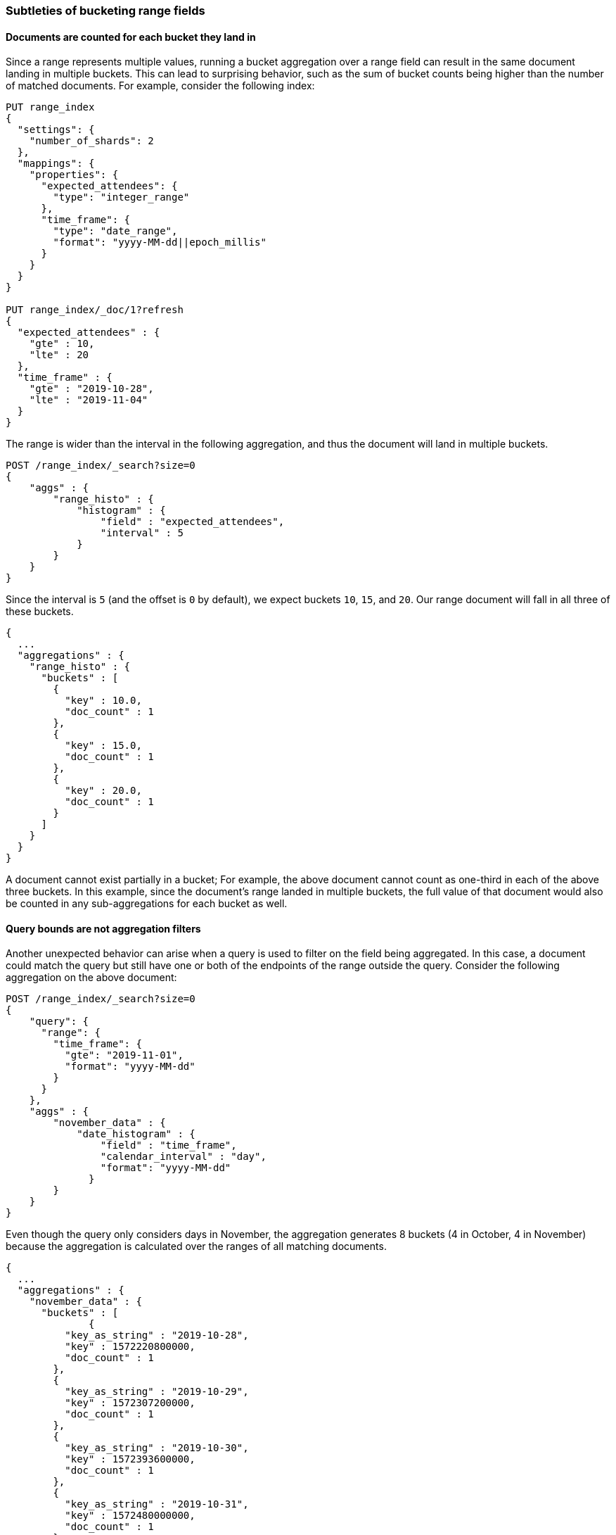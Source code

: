 [[search-aggregations-bucket-range-field-note]]
=== Subtleties of bucketing range fields

==== Documents are counted for each bucket they land in

Since a range represents multiple values, running a bucket aggregation over a
range field can result in the same document landing in multiple buckets. This
can lead to surprising behavior, such as the sum of bucket counts being higher
than the number of matched documents.  For example, consider the following
index: 
[source, console]
--------------------------------------------------
PUT range_index
{
  "settings": {
    "number_of_shards": 2
  },
  "mappings": {
    "properties": {
      "expected_attendees": {
        "type": "integer_range"
      },
      "time_frame": {
        "type": "date_range",
        "format": "yyyy-MM-dd||epoch_millis"
      }
    }
  }
}

PUT range_index/_doc/1?refresh
{
  "expected_attendees" : {
    "gte" : 10,
    "lte" : 20
  },
  "time_frame" : {
    "gte" : "2019-10-28",
    "lte" : "2019-11-04"
  }
}
--------------------------------------------------
// TESTSETUP

The range is wider than the interval in the following aggregation, and thus the
document will land in multiple buckets.

[source, console,id=range-field-aggregation-example]
--------------------------------------------------
POST /range_index/_search?size=0
{
    "aggs" : {
        "range_histo" : {
            "histogram" : {
                "field" : "expected_attendees",
                "interval" : 5
            }
        }
    }
}
--------------------------------------------------

Since the interval is `5` (and the offset is `0` by default), we expect buckets `10`,
`15`, and `20`. Our range document will fall in all three of these buckets.

[source, console-result]
--------------------------------------------------
{
  ...
  "aggregations" : {
    "range_histo" : {
      "buckets" : [
        {
          "key" : 10.0,
          "doc_count" : 1
        },
        {
          "key" : 15.0,
          "doc_count" : 1
        },
        {
          "key" : 20.0,
          "doc_count" : 1
        }
      ]
    }
  }
}
--------------------------------------------------
// TESTRESPONSE[s/\.\.\./"took": $body.took,"timed_out": false,"_shards": $body._shards,"hits": $body.hits,/]

A document cannot exist partially in a bucket; For example, the above document
cannot count as one-third in each of the above three buckets. In this example,
since the document's range landed in multiple buckets, the full value of that
document would also be counted in any sub-aggregations for each bucket as well.

==== Query bounds are not aggregation filters

Another unexpected behavior can arise when a query is used to filter on the
field being aggregated. In this case, a document could match the query but
still have one or both of the endpoints of the range outside the query.
Consider the following aggregation on the above document:

[source, console,id=range-field-aggregation-query-bounds-example]
--------------------------------------------------
POST /range_index/_search?size=0
{
    "query": {
      "range": {
        "time_frame": {
          "gte": "2019-11-01",
          "format": "yyyy-MM-dd"
        }
      }
    }, 
    "aggs" : {
        "november_data" : {
            "date_histogram" : {
                "field" : "time_frame",
                "calendar_interval" : "day",
                "format": "yyyy-MM-dd"
              }
        }
    }
}
--------------------------------------------------

Even though the query only considers days in November, the aggregation
generates 8 buckets (4 in October, 4 in November) because the aggregation is
calculated over the ranges of all matching documents.

[source, console-result]
--------------------------------------------------
{
  ...
  "aggregations" : {
    "november_data" : {
      "buckets" : [
              {
          "key_as_string" : "2019-10-28",
          "key" : 1572220800000,
          "doc_count" : 1
        },
        {
          "key_as_string" : "2019-10-29",
          "key" : 1572307200000,
          "doc_count" : 1
        },
        {
          "key_as_string" : "2019-10-30",
          "key" : 1572393600000,
          "doc_count" : 1
        },
        {
          "key_as_string" : "2019-10-31",
          "key" : 1572480000000,
          "doc_count" : 1
        },
        {
          "key_as_string" : "2019-11-01",
          "key" : 1572566400000,
          "doc_count" : 1
        },
        {
          "key_as_string" : "2019-11-02",
          "key" : 1572652800000,
          "doc_count" : 1
        },
        {
          "key_as_string" : "2019-11-03",
          "key" : 1572739200000,
          "doc_count" : 1
        },
        {
          "key_as_string" : "2019-11-04",
          "key" : 1572825600000,
          "doc_count" : 1
        }
      ]
    }
  }
}
--------------------------------------------------
// TESTRESPONSE[s/\.\.\./"took": $body.took,"timed_out": false,"_shards": $body._shards,"hits": $body.hits,/]

Depending on the use case, a `CONTAINS` query could limit the documents to only
those that fall entirely in the queried range.  In this example, the one
document would not be included and the aggregation would be empty.  Filtering
the buckets after the aggregation is also an option, for use cases where the
document should be counted but the out of bounds data can be safely ignored.
